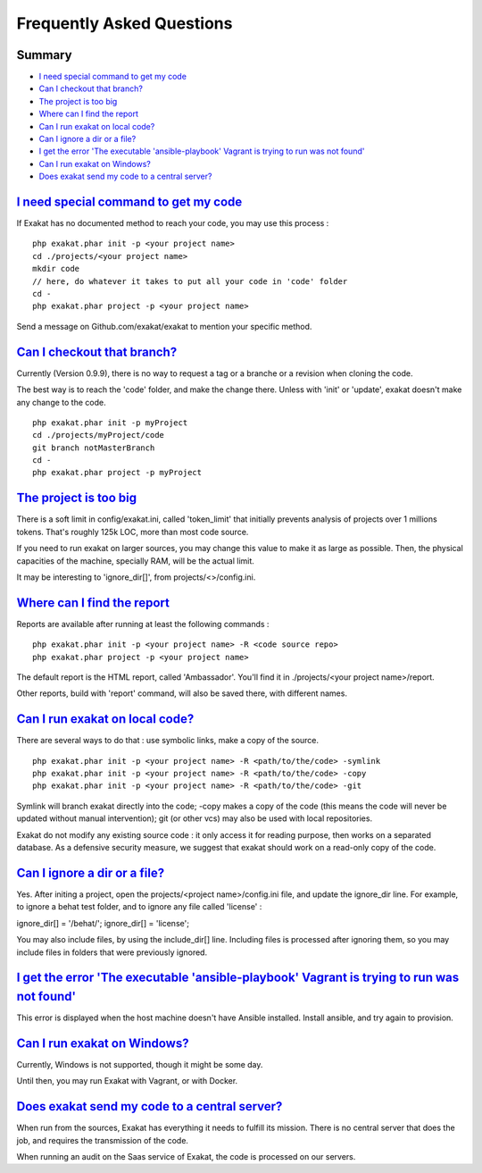 .. _FAQ:

Frequently Asked Questions
==========================

Summary
-------

* `I need special command to get my code`_
* `Can I checkout that branch?`_
* `The project is too big`_
* `Where can I find the report`_
* `Can I run exakat on local code?`_
* `Can I ignore a dir or a file?`_
* `I get the error 'The executable 'ansible-playbook' Vagrant is trying to run was not found'`_
* `Can I run exakat on Windows?`_
* `Does exakat send my code to a central server?`_


`I need special command to get my code`_
------------------------------------------

If Exakat has no documented method to reach your code, you may use this process : 

::

    php exakat.phar init -p <your project name>
    cd ./projects/<your project name>
    mkdir code
    // here, do whatever it takes to put all your code in 'code' folder
    cd -
    php exakat.phar project -p <your project name>


Send a message on Github.com/exakat/exakat to mention your specific method.

`Can I checkout that branch?`_
------------------------------

Currently (Version 0.9.9), there is no way to request a tag or a branche or a revision when cloning the code. 

The best way is to reach the 'code' folder, and make the change there. Unless with 'init' or 'update', exakat doesn't make any change to the code. 

::

    php exakat.phar init -p myProject
    cd ./projects/myProject/code
    git branch notMasterBranch
    cd -
    php exakat.phar project -p myProject


`The project is too big`_
-------------------------

There is a soft limit in config/exakat.ini, called 'token_limit' that initially prevents analysis of projects over 1 millions tokens. That's roughly 125k LOC, more than most code source.

If you need to run exakat on larger sources, you may change this value to make it as large as possible. Then, the physical capacities of the machine, specially RAM, will be the actual limit. 

It may be interesting to 'ignore_dir[]', from projects/<>/config.ini. 


`Where can I find the report`_
------------------------------

Reports are available after running at least the following commands : 

::

    php exakat.phar init -p <your project name> -R <code source repo> 
    php exakat.phar project -p <your project name>


The default report is the HTML report, called 'Ambassador'. You'll find it in ./projects/<your project name>/report.

Other reports, build with 'report' command, will also be saved there, with different names. 

`Can I run exakat on local code?`_
----------------------------------

There are several ways to do that : use symbolic links, make a copy of the source.

::

    php exakat.phar init -p <your project name> -R <path/to/the/code> -symlink 
    php exakat.phar init -p <your project name> -R <path/to/the/code> -copy 
    php exakat.phar init -p <your project name> -R <path/to/the/code> -git 

Symlink will branch exakat directly into the code; -copy makes a copy of the code (this means the code will never be updated without manual intervention); git (or other vcs) may also be used with local repositories. 

Exakat do not modify any existing source code : it only access it for reading purpose, then works on a separated database. As a defensive security measure, we suggest that exakat should work on a read-only copy of the code. 

`Can I ignore a dir or a file?`_
----------------------------------

Yes. After initing a project, open the projects/<project name>/config.ini file, and update the ignore_dir line. For example, to ignore a behat test folder, and to ignore any file called 'license' : 

::

ignore_dir[] = '/behat/';
ignore_dir[] = 'license';


You may also include files, by using the include_dir[] line. Including files is processed after ignoring them, so you may include files in folders that were previously ignored. 

`I get the error 'The executable 'ansible-playbook' Vagrant is trying to run was not found'`_
---------------------------------------------------------------------------------------------

This error is displayed when the host machine doesn't have Ansible installed. Install ansible, and try again to provision. 

`Can I run exakat on Windows?`_
-------------------------------

Currently, Windows is not supported, though it might be some day. 

Until then, you may run Exakat with Vagrant, or with Docker. 

`Does exakat send my code to a central server?`_
-------------------------------------------------

When run from the sources, Exakat has everything it needs to fulfill its mission. There is no central server that does the job, and requires the transmission of the code.

When running an audit on the Saas service of Exakat, the code is processed on our servers. 
